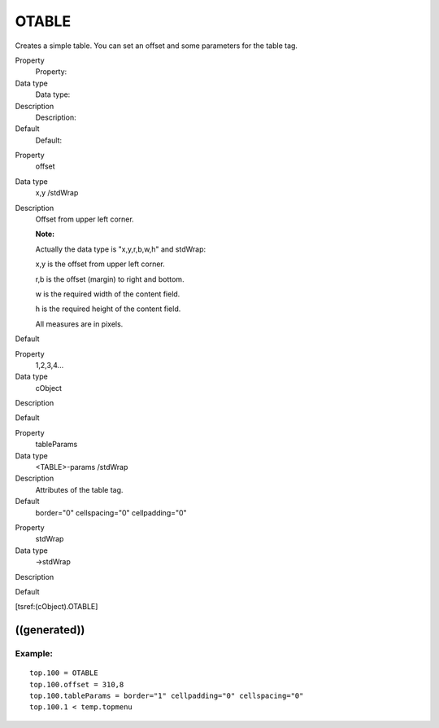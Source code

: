 ﻿

.. ==================================================
.. FOR YOUR INFORMATION
.. --------------------------------------------------
.. -*- coding: utf-8 -*- with BOM.

.. ==================================================
.. DEFINE SOME TEXTROLES
.. --------------------------------------------------
.. role::   underline
.. role::   typoscript(code)
.. role::   ts(typoscript)
   :class:  typoscript
.. role::   php(code)


OTABLE
^^^^^^

Creates a simple table. You can set an offset and some parameters for
the table tag.

.. ### BEGIN~OF~TABLE ###

.. container:: table-row

   Property
         Property:
   
   Data type
         Data type:
   
   Description
         Description:
   
   Default
         Default:


.. container:: table-row

   Property
         offset
   
   Data type
         x,y /stdWrap
   
   Description
         Offset from upper left corner.
         
         **Note:**
         
         Actually the data type is "x,y,r,b,w,h" and stdWrap:
         
         x,y is the offset from upper left corner.
         
         r,b is the offset (margin) to right and bottom.
         
         w is the required width of the content field.
         
         h is the required height of the content field.
         
         All measures are in pixels.
   
   Default


.. container:: table-row

   Property
         1,2,3,4...
   
   Data type
         cObject
   
   Description
   
   
   Default


.. container:: table-row

   Property
         tableParams
   
   Data type
         <TABLE>-params /stdWrap
   
   Description
         Attributes of the table tag.
   
   Default
         border="0" cellspacing="0" cellpadding="0"


.. container:: table-row

   Property
         stdWrap
   
   Data type
         ->stdWrap
   
   Description
   
   
   Default


.. ###### END~OF~TABLE ######

[tsref:(cObject).OTABLE]


((generated))
"""""""""""""

Example:
~~~~~~~~

::

   top.100 = OTABLE
   top.100.offset = 310,8
   top.100.tableParams = border="1" cellpadding="0" cellspacing="0"
   top.100.1 < temp.topmenu

